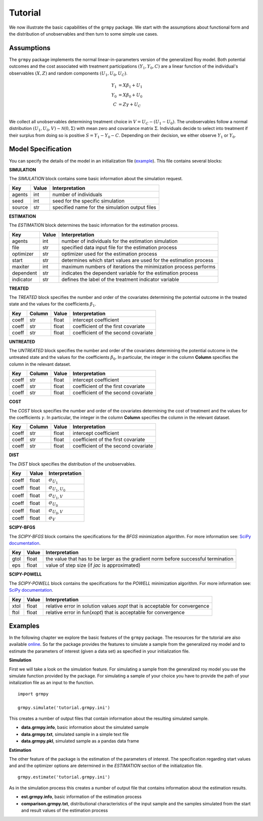 Tutorial
========

We now illustrate the basic capabilities of the ``grmpy`` package. We start with the assumptions about functional form and the distribution of unobservables and then turn to some simple use cases.

Assumptions
------------

The ``grmpy`` package implements the normal linear-in-parameters version of the generalized Roy model. Both potential outcomes and the cost associated with treatment participations :math:`(Y_1, Y_0, C)` are a linear function of the individual's observables :math:`(X, Z)` and random components :math:`(U_1, U_0, U_C)`.

.. math::
    Y_1 & = X \beta_1 + U_1 \\
    Y_0 & = X \beta_0 + U_0 \\
    C   & = Z \gamma + U_C \\

We collect all unobservables determining treatment choice in :math:`V = U_C - (U_1 - U_0)`. The unobservables follow a normal distribution :math:`(U_1, U_0, V) \sim \mathcal{N}(0, \Sigma)` with mean zero and covariance matrix :math:`\Sigma`.  Individuals decide to select into treatment if their surplus from doing so is positive :math:`S = Y_1 - Y_0 - C`. Depending on their decision, we either observe :math:`Y_1` or :math:`Y_0`.

Model Specification
-------------------

You can specify the details of the model in an initialization file (`example <https://github.com/OpenSourceEconomics/grmpy/blob/master/docs/tutorial/tutorial.grmpy.ini>`_). This file contains several blocks:

**SIMULATION**

The *SIMULATION* block contains some basic information about the simulation request.

=======     ======      ==================
Key         Value       Interpretation
=======     ======      ==================
agents      int         number of individuals
seed        int         seed for the specific simulation
source      str         specified name for the simulation output files
=======     ======      ==================

**ESTIMATION**

The *ESTIMATION* block determines the basic information for the estimation process.

=========     =======      =====================================================
Key           Value        Interpretation
=========     =======      =====================================================
agents        int          number of individuals for the estimation simulation
file          str          specified data input file for the estimation process
optimizer     str          optimizer used for the estimation process
start         str          determines which start values are used for the estimation process
maxiter	      int          maximum numbers of iterations the minimization process performs
dependent	  str          indicates the dependent variable for the estimation process
indicator	  str          defines the label of the treatment indicator variable
=========     =======      =====================================================



**TREATED**

The *TREATED* block specifies the number and order of the covariates determining the potential outcome in the treated state and the values for the coefficients :math:`\beta_1`.

=======   ======  ======     ===================================
Key       Column  Value      Interpretation
=======   ======  ======     ===================================
coeff     str     float      intercept coefficient
coeff     str     float      coefficient of the first covariate
coeff     str     float      coefficient of the second covariate
=======   ======  ======     ===================================


**UNTREATED**

The *UNTREATED* block specifies the number and order of the covariates determining the potential outcome in the untreated state and the values for the coefficients :math:`\beta_0`. In particular, the integer in the column **Column** specifies the column in the relevant dataset.

=======   ======  ======     ===================================
Key       Column  Value      Interpretation
=======   ======  ======     ===================================
coeff     str     float      intercept coefficient
coeff     str     float      coefficient of the first covariate
coeff     str     float      coefficient of the second covariate
=======   ======  ======     ===================================


**COST**

The *COST* block specifies the number and order of the covariates determining the cost of treatment and the values for the coefficients :math:`\gamma`. In particular, the integer in the column **Column** specifies the column in the relevant dataset.

=======   ======  ======     ===================================
Key       Column  Value      Interpretation
=======   ======  ======     ===================================
coeff     str     float      intercept coefficient
coeff     str     float      coefficient of the first covariate
coeff     str     float      coefficient of the second covariate
=======   ======  ======     ===================================

**DIST**

The *DIST* block specifies the distribution of the unobservables.

======= ======      ==========================
Key     Value       Interpretation
======= ======      ==========================
coeff    float      :math:`\sigma_{U_1}`
coeff    float      :math:`\sigma_{U_1,U_0}`
coeff    float      :math:`\sigma_{U_1,V}`
coeff    float      :math:`\sigma_{U_0}`
coeff    float      :math:`\sigma_{U_0,V}`
coeff    float      :math:`\sigma_{V}`
======= ======      ==========================

**SCIPY-BFGS**

The *SCIPY-BFGS* block contains the specifications for the *BFGS* minimization algorithm. For more information see: `SciPy documentation <https://docs.scipy.org/doc/scipy-0.19.0/reference/optimize.minimize-bfgs.html#optimize-minimize-bfgs>`__.

========  ======      ==================================================================================
Key       Value       Interpretation
========  ======      ==================================================================================
gtol      float       the value that has to be larger as the gradient norm before successful termination
eps       float       value of step size (if *jac* is approximated)
========  ======      ==================================================================================

**SCIPY-POWELL**

The *SCIPY-POWELL* block contains the specifications for the *POWELL* minimization algorithm. For more information see: `SciPy documentation <https://docs.scipy.org/doc/scipy-0.19.0/reference/optimize.minimize-powell.html#optimize-minimize-powell>`__.

========  ======      ===========================================================================
Key       Value       Interpretation
========  ======      ===========================================================================
xtol       float      relative error in solution values *xopt* that is acceptable for convergence
ftol       float      relative error in fun(*xopt*) that is acceptable for convergence
========  ======      ===========================================================================


Examples
--------

In the following chapter we explore the basic features of the ``grmpy`` package. The resources for the tutorial are also available `online <https://github.com/OpenSourceEconomics/grmpy/tree/master/docs/tutorial>`_.
So far the package provides the features to simulate a sample from the generalized roy model and to estimate the parameters of interest (given a data set) as specified in your initialization file.

**Simulation**

First we will take a look on the simulation feature. For simulating a sample from the generalized roy model you use the simulate function provided by the package. For simulating a sample of your choice you have to provide the path of your initalization file as an input to the function.
::

    import grmpy

    grmpy.simulate('tutorial.grmpy.ini')


This creates a number of output files that contain information about the resulting simulated sample.

* **data.grmpy.info**, basic information about the simulated sample
* **data.grmpy.txt**, simulated sample in a simple text file
* **data.grmpy.pkl**, simulated sample as a pandas data frame


**Estimation**

The other feature of the package is the estimation of the parameters of interest. The specification regarding start values and and the optimizer options are determined in the *ESTIMATION* section of the initialization file.

::

    grmpy.estimate('tutorial.grmpy.ini')

As in the simulation process this creates a number of output file that contains information about the estimation results.

* **est.grmpy.info**, basic information of the estimation process
* **comparison.grmpy.txt**, distributional characteristics of the input sample and the samples simulated from the start and result values of the estimation process
